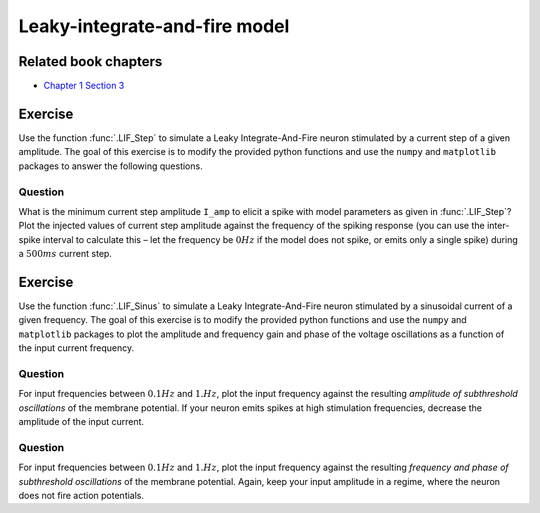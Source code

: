 Leaky-integrate-and-fire model
==============================

Related book chapters
---------------------

- `Chapter 1 Section 3 <Chapter_>`_

.. _Chapter: http://neuronaldynamics.epfl.ch/online/Ch1.S3.html

Exercise
--------

Use the function :func:`.LIF_Step` to simulate a Leaky Integrate-And-Fire
neuron stimulated by a current step of a given amplitude. The goal of
this exercise is to modify the provided python functions and use the
``numpy`` and ``matplotlib`` packages to answer the following questions.

Question
~~~~~~~~

What is the minimum current step amplitude ``I_amp`` to elicit a spike
with model parameters as given in :func:`.LIF_Step`? Plot the injected
values of current step amplitude against the frequency of the spiking
response (you can use the inter-spike interval to calculate this – let
the frequency be :math:`0Hz` if the model does not spike, or emits only
a single spike) during a :math:`500ms` current step.

Exercise
--------

Use the function :func:`.LIF_Sinus` to simulate a Leaky Integrate-And-Fire
neuron stimulated by a sinusoidal current of a given frequency. The goal
of this exercise is to modify the provided python functions and use the
``numpy`` and ``matplotlib`` packages to plot the amplitude and frequency
gain and phase of the voltage oscillations as a function of the input
current frequency.

Question
~~~~~~~~

For input frequencies between :math:`0.1Hz` and :math:`1.Hz`, plot the
input frequency against the resulting *amplitude of subthreshold
oscillations* of the membrane potential. If your neuron emits spikes at
high stimulation frequencies, decrease the amplitude of the input
current.

Question
~~~~~~~~

For input frequencies between :math:`0.1Hz` and :math:`1.Hz`, plot the
input frequency against the resulting *frequency and phase of
subthreshold oscillations* of the membrane potential. Again, keep your
input amplitude in a regime, where the neuron does not fire action
potentials.